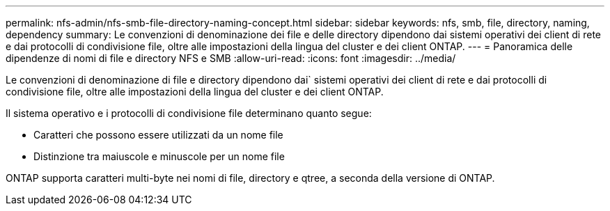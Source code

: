 ---
permalink: nfs-admin/nfs-smb-file-directory-naming-concept.html 
sidebar: sidebar 
keywords: nfs, smb, file, directory, naming, dependency 
summary: Le convenzioni di denominazione dei file e delle directory dipendono dai sistemi operativi dei client di rete e dai protocolli di condivisione file, oltre alle impostazioni della lingua del cluster e dei client ONTAP. 
---
= Panoramica delle dipendenze di nomi di file e directory NFS e SMB
:allow-uri-read: 
:icons: font
:imagesdir: ../media/


[role="lead"]
Le convenzioni di denominazione di file e directory dipendono dai` sistemi operativi dei client di rete e dai protocolli di condivisione file, oltre alle impostazioni della lingua del cluster e dei client ONTAP.

Il sistema operativo e i protocolli di condivisione file determinano quanto segue:

* Caratteri che possono essere utilizzati da un nome file
* Distinzione tra maiuscole e minuscole per un nome file


ONTAP supporta caratteri multi-byte nei nomi di file, directory e qtree, a seconda della versione di ONTAP.
